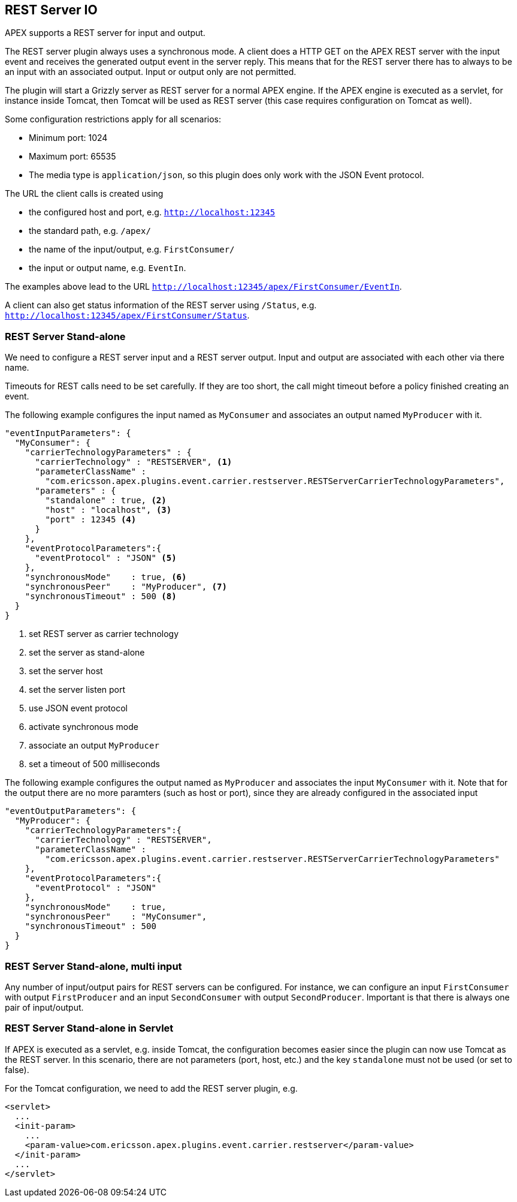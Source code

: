 == REST Server IO

APEX supports a REST server for input and output.

The REST server plugin always uses a synchronous mode.
A client does a HTTP GET on the APEX REST server with the input event and receives the generated output event in the server reply.
This means that for the REST server there has to always to be an input with an associated output.
Input or output only are not permitted.

The plugin will start a Grizzly server as REST server for a normal APEX engine.
If the APEX engine is executed as a servlet, for instance inside Tomcat, then Tomcat will be used as REST server (this case requires configuration on Tomcat as well).

Some configuration restrictions apply for all scenarios:

- Minimum port: 1024
- Maximum port: 65535
- The media type is `application/json`, so this plugin does only work with the JSON Event protocol.

The URL the client calls is created using

- the configured host and port, e.g. `http://localhost:12345`
- the standard path, e.g. `/apex/`
- the name of the input/output, e.g. `FirstConsumer/`
- the input or output name, e.g. `EventIn`.

The examples above lead to the URL `http://localhost:12345/apex/FirstConsumer/EventIn`.

A client can also get status information of the REST server using `/Status`, e.g. `http://localhost:12345/apex/FirstConsumer/Status`.


=== REST Server Stand-alone

We need to configure a REST server input and a REST server output.
Input and output are associated with each other via there name.

Timeouts for REST calls need to be set carefully.
If they are too short, the call might timeout before a policy finished creating an event.

The following example configures the input named as `MyConsumer` and associates an output named `MyProducer` with it.

[source%nowrap,json]
----
"eventInputParameters": {
  "MyConsumer": {
    "carrierTechnologyParameters" : {
      "carrierTechnology" : "RESTSERVER", <1>
      "parameterClassName" : 
        "com.ericsson.apex.plugins.event.carrier.restserver.RESTServerCarrierTechnologyParameters",
      "parameters" : {
        "standalone" : true, <2>
        "host" : "localhost", <3>
        "port" : 12345 <4>
      }
    },
    "eventProtocolParameters":{
      "eventProtocol" : "JSON" <5>
    },
    "synchronousMode"    : true, <6>
    "synchronousPeer"    : "MyProducer", <7>
    "synchronousTimeout" : 500 <8>
  }
}
----
<1> set REST server as carrier technology
<2> set the server as stand-alone
<3> set the server host
<4> set the server listen port
<5> use JSON event protocol
<6> activate synchronous mode
<7> associate an output `MyProducer`
<8> set a timeout of 500 milliseconds


The following example configures the output named as `MyProducer` and associates the input `MyConsumer` with it.
Note that for the output there are no more paramters (such as host or port), since they are already configured in the associated input

[source%nowrap,json]
----
"eventOutputParameters": {
  "MyProducer": {
    "carrierTechnologyParameters":{
      "carrierTechnology" : "RESTSERVER",
      "parameterClassName" :
        "com.ericsson.apex.plugins.event.carrier.restserver.RESTServerCarrierTechnologyParameters"
    },
    "eventProtocolParameters":{
      "eventProtocol" : "JSON"
    },
    "synchronousMode"    : true,
    "synchronousPeer"    : "MyConsumer",
    "synchronousTimeout" : 500
  }
}
----


=== REST Server Stand-alone, multi input

Any number of input/output pairs for REST servers can be configured.
For instance, we can configure an input `FirstConsumer` with output `FirstProducer` and an input `SecondConsumer` with output `SecondProducer`.
Important is that there is always one pair of input/output.


=== REST Server Stand-alone in Servlet

If APEX is executed as a servlet, e.g. inside Tomcat, the configuration becomes easier since the plugin can now use Tomcat as the REST server.
In this scenario, there are not parameters (port, host, etc.) and the key `standalone` must not be used (or set to false).

For the Tomcat configuration, we need to add the REST server plugin, e.g.

[source%nowrap,xml]
----
<servlet>
  ...
  <init-param>
    ...
    <param-value>com.ericsson.apex.plugins.event.carrier.restserver</param-value>
  </init-param>
  ...
</servlet>
----

